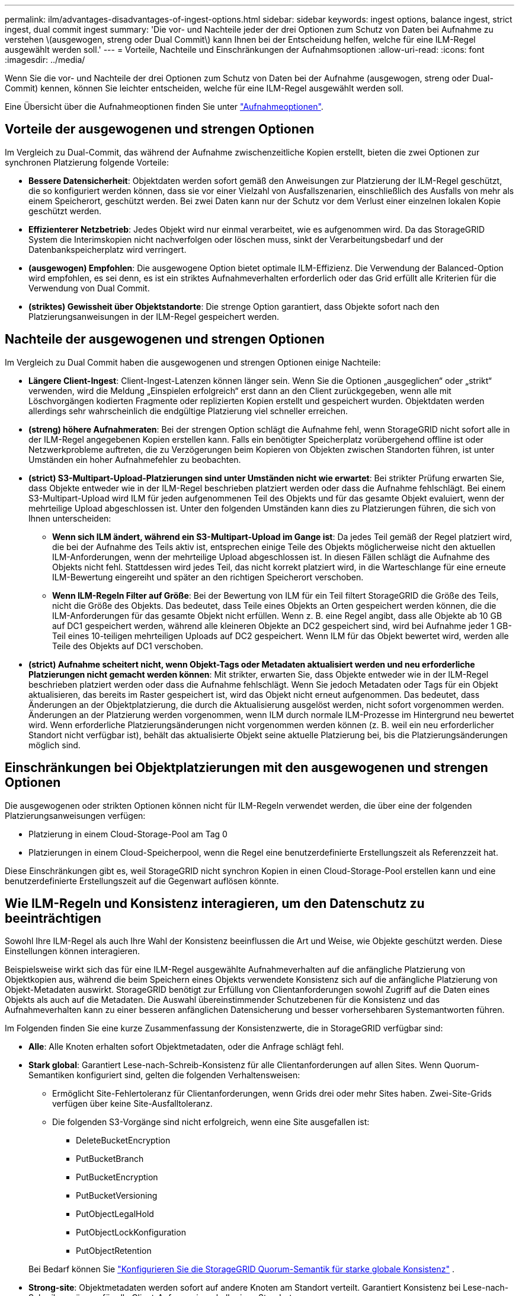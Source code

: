 ---
permalink: ilm/advantages-disadvantages-of-ingest-options.html 
sidebar: sidebar 
keywords: ingest options, balance ingest, strict ingest, dual commit ingest 
summary: 'Die vor- und Nachteile jeder der drei Optionen zum Schutz von Daten bei Aufnahme zu verstehen \(ausgewogen, streng oder Dual Commit\) kann Ihnen bei der Entscheidung helfen, welche für eine ILM-Regel ausgewählt werden soll.' 
---
= Vorteile, Nachteile und Einschränkungen der Aufnahmsoptionen
:allow-uri-read: 
:icons: font
:imagesdir: ../media/


[role="lead"]
Wenn Sie die vor- und Nachteile der drei Optionen zum Schutz von Daten bei der Aufnahme (ausgewogen, streng oder Dual-Commit) kennen, können Sie leichter entscheiden, welche für eine ILM-Regel ausgewählt werden soll.

Eine Übersicht über die Aufnahmeoptionen finden Sie unter link:data-protection-options-for-ingest.html["Aufnahmeoptionen"].



== Vorteile der ausgewogenen und strengen Optionen

Im Vergleich zu Dual-Commit, das während der Aufnahme zwischenzeitliche Kopien erstellt, bieten die zwei Optionen zur synchronen Platzierung folgende Vorteile:

* *Bessere Datensicherheit*: Objektdaten werden sofort gemäß den Anweisungen zur Platzierung der ILM-Regel geschützt, die so konfiguriert werden können, dass sie vor einer Vielzahl von Ausfallszenarien, einschließlich des Ausfalls von mehr als einem Speicherort, geschützt werden. Bei zwei Daten kann nur der Schutz vor dem Verlust einer einzelnen lokalen Kopie geschützt werden.
* *Effizienterer Netzbetrieb*: Jedes Objekt wird nur einmal verarbeitet, wie es aufgenommen wird. Da das StorageGRID System die Interimskopien nicht nachverfolgen oder löschen muss, sinkt der Verarbeitungsbedarf und der Datenbankspeicherplatz wird verringert.
* *(ausgewogen) Empfohlen*: Die ausgewogene Option bietet optimale ILM-Effizienz. Die Verwendung der Balanced-Option wird empfohlen, es sei denn, es ist ein striktes Aufnahmeverhalten erforderlich oder das Grid erfüllt alle Kriterien für die Verwendung von Dual Commit.
* *(striktes) Gewissheit über Objektstandorte*: Die strenge Option garantiert, dass Objekte sofort nach den Platzierungsanweisungen in der ILM-Regel gespeichert werden.




== Nachteile der ausgewogenen und strengen Optionen

Im Vergleich zu Dual Commit haben die ausgewogenen und strengen Optionen einige Nachteile:

* *Längere Client-Ingest*: Client-Ingest-Latenzen können länger sein. Wenn Sie die Optionen „ausgeglichen“ oder „strikt“ verwenden, wird die Meldung „Einspielen erfolgreich“ erst dann an den Client zurückgegeben, wenn alle mit Löschvorgängen kodierten Fragmente oder replizierten Kopien erstellt und gespeichert wurden. Objektdaten werden allerdings sehr wahrscheinlich die endgültige Platzierung viel schneller erreichen.
* *(streng) höhere Aufnahmeraten*: Bei der strengen Option schlägt die Aufnahme fehl, wenn StorageGRID nicht sofort alle in der ILM-Regel angegebenen Kopien erstellen kann. Falls ein benötigter Speicherplatz vorübergehend offline ist oder Netzwerkprobleme auftreten, die zu Verzögerungen beim Kopieren von Objekten zwischen Standorten führen, ist unter Umständen ein hoher Aufnahmefehler zu beobachten.
* *(strict) S3-Multipart-Upload-Platzierungen sind unter Umständen nicht wie erwartet*: Bei strikter Prüfung erwarten Sie, dass Objekte entweder wie in der ILM-Regel beschrieben platziert werden oder dass die Aufnahme fehlschlägt. Bei einem S3-Multipart-Upload wird ILM für jeden aufgenommenen Teil des Objekts und für das gesamte Objekt evaluiert, wenn der mehrteilige Upload abgeschlossen ist. Unter den folgenden Umständen kann dies zu Platzierungen führen, die sich von Ihnen unterscheiden:
+
** *Wenn sich ILM ändert, während ein S3-Multipart-Upload im Gange ist*: Da jedes Teil gemäß der Regel platziert wird, die bei der Aufnahme des Teils aktiv ist, entsprechen einige Teile des Objekts möglicherweise nicht den aktuellen ILM-Anforderungen, wenn der mehrteilige Upload abgeschlossen ist. In diesen Fällen schlägt die Aufnahme des Objekts nicht fehl. Stattdessen wird jedes Teil, das nicht korrekt platziert wird, in die Warteschlange für eine erneute ILM-Bewertung eingereiht und später an den richtigen Speicherort verschoben.
** *Wenn ILM-Regeln Filter auf Größe*: Bei der Bewertung von ILM für ein Teil filtert StorageGRID die Größe des Teils, nicht die Größe des Objekts. Das bedeutet, dass Teile eines Objekts an Orten gespeichert werden können, die die ILM-Anforderungen für das gesamte Objekt nicht erfüllen. Wenn z. B. eine Regel angibt, dass alle Objekte ab 10 GB auf DC1 gespeichert werden, während alle kleineren Objekte an DC2 gespeichert sind, wird bei Aufnahme jeder 1 GB-Teil eines 10-teiligen mehrteiligen Uploads auf DC2 gespeichert. Wenn ILM für das Objekt bewertet wird, werden alle Teile des Objekts auf DC1 verschoben.


* *(strict) Aufnahme scheitert nicht, wenn Objekt-Tags oder Metadaten aktualisiert werden und neu erforderliche Platzierungen nicht gemacht werden können*: Mit strikter, erwarten Sie, dass Objekte entweder wie in der ILM-Regel beschrieben platziert werden oder dass die Aufnahme fehlschlägt. Wenn Sie jedoch Metadaten oder Tags für ein Objekt aktualisieren, das bereits im Raster gespeichert ist, wird das Objekt nicht erneut aufgenommen. Das bedeutet, dass Änderungen an der Objektplatzierung, die durch die Aktualisierung ausgelöst werden, nicht sofort vorgenommen werden. Änderungen an der Platzierung werden vorgenommen, wenn ILM durch normale ILM-Prozesse im Hintergrund neu bewertet wird. Wenn erforderliche Platzierungsänderungen nicht vorgenommen werden können (z. B. weil ein neu erforderlicher Standort nicht verfügbar ist), behält das aktualisierte Objekt seine aktuelle Platzierung bei, bis die Platzierungsänderungen möglich sind.




== Einschränkungen bei Objektplatzierungen mit den ausgewogenen und strengen Optionen

Die ausgewogenen oder strikten Optionen können nicht für ILM-Regeln verwendet werden, die über eine der folgenden Platzierungsanweisungen verfügen:

* Platzierung in einem Cloud-Storage-Pool am Tag 0
* Platzierungen in einem Cloud-Speicherpool, wenn die Regel eine benutzerdefinierte Erstellungszeit als Referenzzeit hat.


Diese Einschränkungen gibt es, weil StorageGRID nicht synchron Kopien in einen Cloud-Storage-Pool erstellen kann und eine benutzerdefinierte Erstellungszeit auf die Gegenwart auflösen könnte.



== Wie ILM-Regeln und Konsistenz interagieren, um den Datenschutz zu beeinträchtigen

Sowohl Ihre ILM-Regel als auch Ihre Wahl der Konsistenz beeinflussen die Art und Weise, wie Objekte geschützt werden. Diese Einstellungen können interagieren.

Beispielsweise wirkt sich das für eine ILM-Regel ausgewählte Aufnahmeverhalten auf die anfängliche Platzierung von Objektkopien aus, während die beim Speichern eines Objekts verwendete Konsistenz sich auf die anfängliche Platzierung von Objekt-Metadaten auswirkt. StorageGRID benötigt zur Erfüllung von Clientanforderungen sowohl Zugriff auf die Daten eines Objekts als auch auf die Metadaten. Die Auswahl übereinstimmender Schutzebenen für die Konsistenz und das Aufnahmeverhalten kann zu einer besseren anfänglichen Datensicherung und besser vorhersehbaren Systemantworten führen.

Im Folgenden finden Sie eine kurze Zusammenfassung der Konsistenzwerte, die in StorageGRID verfügbar sind:

* *Alle*: Alle Knoten erhalten sofort Objektmetadaten, oder die Anfrage schlägt fehl.
* *Stark global*: Garantiert Lese-nach-Schreib-Konsistenz für alle Clientanforderungen auf allen Sites.  Wenn Quorum-Semantiken konfiguriert sind, gelten die folgenden Verhaltensweisen:
+
** Ermöglicht Site-Fehlertoleranz für Clientanforderungen, wenn Grids drei oder mehr Sites haben.  Zwei-Site-Grids verfügen über keine Site-Ausfalltoleranz.
** Die folgenden S3-Vorgänge sind nicht erfolgreich, wenn eine Site ausgefallen ist:
+
*** DeleteBucketEncryption
*** PutBucketBranch
*** PutBucketEncryption
*** PutBucketVersioning
*** PutObjectLegalHold
*** PutObjectLockKonfiguration
*** PutObjectRetention




+
Bei Bedarf können Sie https://kb.netapp.com/hybrid/StorageGRID/Object_Mgmt/Configuring_StorageGRID_quorum_semantics_for_strong-global_consistency["Konfigurieren Sie die StorageGRID Quorum-Semantik für starke globale Konsistenz"^] .

* *Strong-site*: Objektmetadaten werden sofort auf andere Knoten am Standort verteilt. Garantiert Konsistenz bei Lese-nach-Schreibvorgängen für alle Client-Anfragen innerhalb eines Standorts.
* *Read-after-New-write*: Bietet Read-after-write-Konsistenz für neue Objekte und eventuelle Konsistenz für Objektaktualisierungen. Hochverfügbarkeit und garantierte Datensicherung Empfohlen für die meisten Fälle.
* *Verfügbar*: Bietet eventuelle Konsistenz für neue Objekte und Objekt-Updates. Verwenden Sie für S3-Buckets nur nach Bedarf (z. B. für einen Bucket mit Protokollwerten, die nur selten gelesen werden, oder für HEAD- oder GET-Vorgänge für nicht vorhandene Schlüssel). Nicht unterstützt für S3 FabricPool-Buckets.



NOTE: Bevor Sie einen Konsistenzwert auswählen,link:../s3/consistency.html["Lesen Sie die vollständige Beschreibung der Konsistenz"] .  Sie sollten die Vorteile und Einschränkungen verstehen, bevor Sie den Standardwert ändern.



== Beispiel für die Interaktion von Konsistenz- und ILM-Regeln

Angenommen, Sie haben ein Grid mit drei Standorten mit der folgenden ILM-Regel und der folgenden Konsistenz:

* *ILM-Regel*: Erstellen Sie drei Objektkopien, eine am lokalen Standort und eine an jedem Remote-Standort.  Verwenden Sie ein striktes Aufnahmeverhalten.
* *Konsistenz*: Stark global (Objektmetadaten werden sofort an mehrere Sites verteilt).


Wenn ein Client ein Objekt im Grid speichert, erstellt StorageGRID alle drei Objektkopien und verteilt Metadaten an mehrere Sites, bevor es dem Client die Erfolgsmeldung meldet.

Zum Zeitpunkt der erfolgreichen Aufnahme der Nachricht ist das Objekt vollständig vor Verlust geschützt.  Wenn beispielsweise die lokale Site kurz nach der Aufnahme verloren geht, sind an den Remote-Sites weiterhin Kopien der Objektdaten und der Objektmetadaten vorhanden.  Das Objekt ist von den anderen Standorten vollständig abrufbar.

Wenn Sie stattdessen dieselbe ILM-Regel und die starke Site-Konsistenz verwenden, erhält der Client möglicherweise eine Erfolgsmeldung, nachdem die Objektdaten auf die Remote-Sites repliziert wurden, aber bevor die Objektmetadaten dorthin verteilt werden.  In diesem Fall entspricht das Schutzniveau der Objektmetadaten nicht dem Schutzniveau der Objektdaten.  Wenn die lokale Site kurz nach der Aufnahme verloren geht, gehen die Objektmetadaten verloren.  Das Objekt kann nicht abgerufen werden.

Die Beziehung zwischen Konsistenz- und ILM-Regeln kann komplex sein. Wenden Sie sich an den NetApp, wenn Sie Hilfe benötigen.

.Verwandte Informationen
link:example-5-ilm-rules-and-policy-for-strict-ingest-behavior.html["Beispiel 5: ILM-Regeln und Richtlinie für striktes Ingest-Verhalten"]
